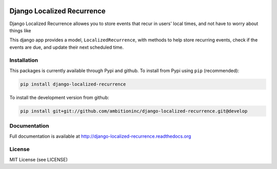 .. image:: https://travis-ci.org/Wilduck/django-localized-recurrence.svg?branch=develop
    :target: https://travis-ci.org/Wilduck/django-localized-recurrence

Django Localized Recurrence
===========================
Django Localized Recurrence allowes you to store events that recur in
users' local times, and not have to worry about things like

This django app provides a model, ``LocalizedRecurrence``, with
methods to help store recurring events, check if the events are due,
and update their next scheduled time.

Installation
------------
This packages is currently available through Pypi and github. To
install from Pypi using ``pip`` (recommended):

.. code-block:: none

    pip install django-localized-recurrence

To install the development version from github:

.. code-block:: none

    pip install git+git://github.com/ambitioninc/django-localized-recurrence.git@develop

Documentation
-------------
Full documentation is available at http://django-localized-recurrence.readthedocs.org

License
-------
MIT License (see LICENSE)


